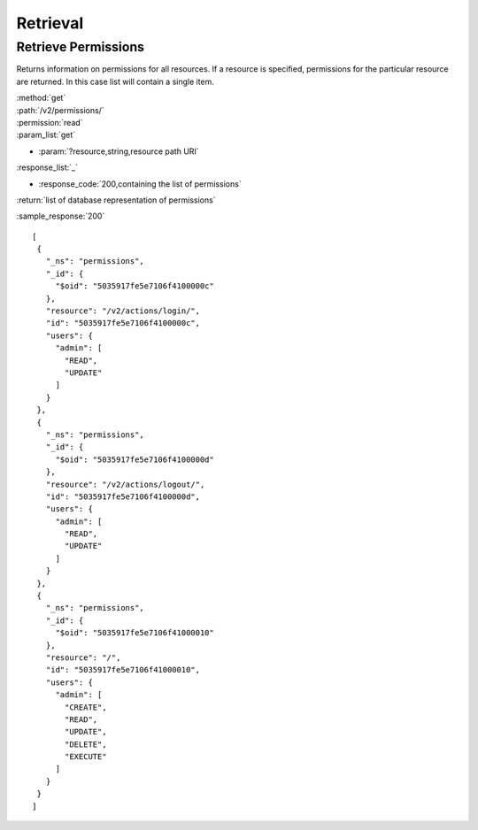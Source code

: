 Retrieval
=========


Retrieve Permissions
--------------------

Returns information on permissions for all resources. If a resource is specified, 
permissions for the particular resource are returned. In this case list will contain a single item.   

| :method:`get`
| :path:`/v2/permissions/`
| :permission:`read`
| :param_list:`get`

* :param:`?resource,string,resource path URI`

| :response_list:`_`

* :response_code:`200,containing the list of permissions`

| :return:`list of database representation of permissions`

:sample_response:`200` ::

 [
  {
    "_ns": "permissions", 
    "_id": {
      "$oid": "5035917fe5e7106f4100000c"
    }, 
    "resource": "/v2/actions/login/", 
    "id": "5035917fe5e7106f4100000c", 
    "users": {
      "admin": [
        "READ", 
        "UPDATE"
      ]
    }
  }, 
  {
    "_ns": "permissions", 
    "_id": {
      "$oid": "5035917fe5e7106f4100000d"
    }, 
    "resource": "/v2/actions/logout/", 
    "id": "5035917fe5e7106f4100000d", 
    "users": {
      "admin": [
        "READ", 
        "UPDATE"
      ]
    }
  }, 
  {
    "_ns": "permissions", 
    "_id": {
      "$oid": "5035917fe5e7106f41000010"
    }, 
    "resource": "/", 
    "id": "5035917fe5e7106f41000010", 
    "users": {
      "admin": [
        "CREATE", 
        "READ", 
        "UPDATE", 
        "DELETE", 
        "EXECUTE"
      ]
    }
  }
 ]


